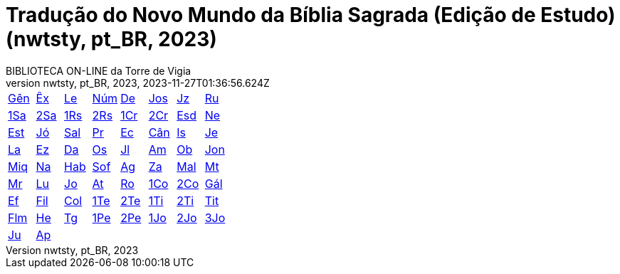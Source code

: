 = Tradução do Novo Mundo da Bíblia Sagrada (Edição de Estudo) (nwtsty, pt_BR, 2023)
:author: BIBLIOTECA ON-LINE da Torre de Vigia
:revnumber: nwtsty, pt_BR, 2023
:revdate: 2023-11-27T01:36:56.624Z

[cols="8*^"]
|===
| xref:001-genesis/001-genesis-001.adoc#v1-0-0[Gên]
| xref:002-exodo/002-exodo-001.adoc#v2-0-0[Êx]
| xref:003-levitico/003-levitico-001.adoc#v3-0-0[Le]
| xref:004-numeros/004-numeros-001.adoc#v4-0-0[Núm]
| xref:005-deuteronomio/005-deuteronomio-001.adoc#v5-0-0[De]
| xref:006-josue/006-josue-001.adoc#v6-0-0[Jos]
| xref:007-juizes/007-juizes-001.adoc#v7-0-0[Jz]
| xref:008-rute/008-rute-001.adoc#v8-0-0[Ru]
| xref:009-1-samuel/009-1-samuel-001.adoc#v9-0-0[1Sa]
| xref:010-2-samuel/010-2-samuel-001.adoc#v10-0-0[2Sa]
| xref:011-1-reis/011-1-reis-001.adoc#v11-0-0[1Rs]
| xref:012-2-reis/012-2-reis-001.adoc#v12-0-0[2Rs]
| xref:013-1-cronicas/013-1-cronicas-001.adoc#v13-0-0[1Cr]
| xref:014-2-cronicas/014-2-cronicas-001.adoc#v14-0-0[2Cr]
| xref:015-esdras/015-esdras-001.adoc#v15-0-0[Esd]
| xref:016-neemias/016-neemias-001.adoc#v16-0-0[Ne]
| xref:017-ester/017-ester-001.adoc#v17-0-0[Est]
| xref:018-jo/018-jo-001.adoc#v18-0-0[Jó]
| xref:019-salmo/019-salmo-001.adoc#v19-0-0[Sal]
| xref:020-proverbios/020-proverbios-001.adoc#v20-0-0[Pr]
| xref:021-eclesiastes/021-eclesiastes-001.adoc#v21-0-0[Ec]
| xref:022-cantico-de-salomao/022-cantico-de-salomao-001.adoc#v22-0-0[Cân]
| xref:023-isaias/023-isaias-001.adoc#v23-0-0[Is]
| xref:024-jeremias/024-jeremias-001.adoc#v24-0-0[Je]
| xref:025-lamentacoes/025-lamentacoes-001.adoc#v25-0-0[La]
| xref:026-ezequiel/026-ezequiel-001.adoc#v26-0-0[Ez]
| xref:027-daniel/027-daniel-001.adoc#v27-0-0[Da]
| xref:028-oseias/028-oseias-001.adoc#v28-0-0[Os]
| xref:029-joel/029-joel-001.adoc#v29-0-0[Jl]
| xref:030-amos/030-amos-001.adoc#v30-0-0[Am]
| xref:031-obadias/031-obadias-001.adoc#v31-0-0[Ob]
| xref:032-jonas/032-jonas-001.adoc#v32-0-0[Jon]
| xref:033-miqueias/033-miqueias-001.adoc#v33-0-0[Miq]
| xref:034-naum/034-naum-001.adoc#v34-0-0[Na]
| xref:035-habacuque/035-habacuque-001.adoc#v35-0-0[Hab]
| xref:036-sofonias/036-sofonias-001.adoc#v36-0-0[Sof]
| xref:037-ageu/037-ageu-001.adoc#v37-0-0[Ag]
| xref:038-zacarias/038-zacarias-001.adoc#v38-0-0[Za]
| xref:039-malaquias/039-malaquias-001.adoc#v39-0-0[Mal]
| xref:040-mateus/040-mateus-001.adoc#v40-0-0[Mt]
| xref:041-marcos/041-marcos-001.adoc#v41-0-0[Mr]
| xref:042-lucas/042-lucas-001.adoc#v42-0-0[Lu]
| xref:043-joao/043-joao-001.adoc#v43-0-0[Jo]
| xref:044-atos/044-atos-001.adoc#v44-0-0[At]
| xref:045-romanos/045-romanos-001.adoc#v45-0-0[Ro]
| xref:046-1-corintios/046-1-corintios-001.adoc#v46-0-0[1Co]
| xref:047-2-corintios/047-2-corintios-001.adoc#v47-0-0[2Co]
| xref:048-galatas/048-galatas-001.adoc#v48-0-0[Gál]
| xref:049-efesios/049-efesios-001.adoc#v49-0-0[Ef]
| xref:050-filipenses/050-filipenses-001.adoc#v50-0-0[Fil]
| xref:051-colossenses/051-colossenses-001.adoc#v51-0-0[Col]
| xref:052-1-tessalonicenses/052-1-tessalonicenses-001.adoc#v52-0-0[1Te]
| xref:053-2-tessalonicenses/053-2-tessalonicenses-001.adoc#v53-0-0[2Te]
| xref:054-1-timoteo/054-1-timoteo-001.adoc#v54-0-0[1Ti]
| xref:055-2-timoteo/055-2-timoteo-001.adoc#v55-0-0[2Ti]
| xref:056-tito/056-tito-001.adoc#v56-0-0[Tit]
| xref:057-filemon/057-filemon-001.adoc#v57-0-0[Flm]
| xref:058-hebreus/058-hebreus-001.adoc#v58-0-0[He]
| xref:059-tiago/059-tiago-001.adoc#v59-0-0[Tg]
| xref:060-1-pedro/060-1-pedro-001.adoc#v60-0-0[1Pe]
| xref:061-2-pedro/061-2-pedro-001.adoc#v61-0-0[2Pe]
| xref:062-1-joao/062-1-joao-001.adoc#v62-0-0[1Jo]
| xref:063-2-joao/063-2-joao-001.adoc#v63-0-0[2Jo]
| xref:064-3-joao/064-3-joao-001.adoc#v64-0-0[3Jo]
| xref:065-judas/065-judas-001.adoc#v65-0-0[Ju]
| xref:066-apocalipse/066-apocalipse-001.adoc#v66-0-0[Ap]
|
|
|
|
|
|
|===
